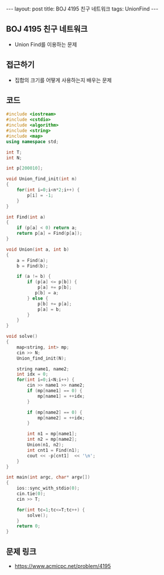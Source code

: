 #+HTML: ---
#+HTML: layout: post
#+HTML: title: BOJ 4195 친구 네트워크
#+HTML: tags: UnionFind
#+HTML: ---
#+OPTIONS: ^:nil

** BOJ 4195 친구 네트워크
- Union Find를 이용하는 문제
 
** 접근하기
- 집합의 크기를 어떻게 사용하는지 배우는 문제

** 코드
#+BEGIN_SRC cpp
#include <iostream>
#include <cstdio>
#include <algorithm>
#include <string>
#include <map>
using namespace std;

int T;
int N;

int p[200010];

void Union_find_init(int n)
{
    for(int i=0;i<n*2;i++) {
        p[i] = -1;
    }
}

int Find(int a)
{
    if (p[a] < 0) return a;
    return p[a] = Find(p[a]);
}

void Union(int a, int b)
{
    a = Find(a);
    b = Find(b);

    if (a != b) {
        if (p[a] <= p[b]) {
            p[a] += p[b];
           p[b] = a;
        } else {
            p[b] += p[a];
            p[a] = b;        
        }
    }
}

void solve()
{
    map<string, int> mp;
    cin >> N;
    Union_find_init(N);    

    string name1, name2;
    int idx = 0;
    for(int i=0;i<N;i++) {
        cin >> name1 >> name2;
        if (mp[name1] == 0) {
            mp[name1] = ++idx;
        }

        if (mp[name2] == 0) {
            mp[name2] = ++idx;
        }

        int n1 = mp[name1];
        int n2 = mp[name2];
        Union(n1, n2);
        int cnt1 = Find(n1);
        cout << -p[cnt1]  << '\n';
    }
}

int main(int argc, char* argv[])
{
    ios::sync_with_stdio(0);
    cin.tie(0);
    cin >> T;
    
    for(int tc=1;tc<=T;tc++) {
        solve();
    }
    return 0;
}
#+END_SRC

** 문제 링크
- https://www.acmicpc.net/problem/4195
